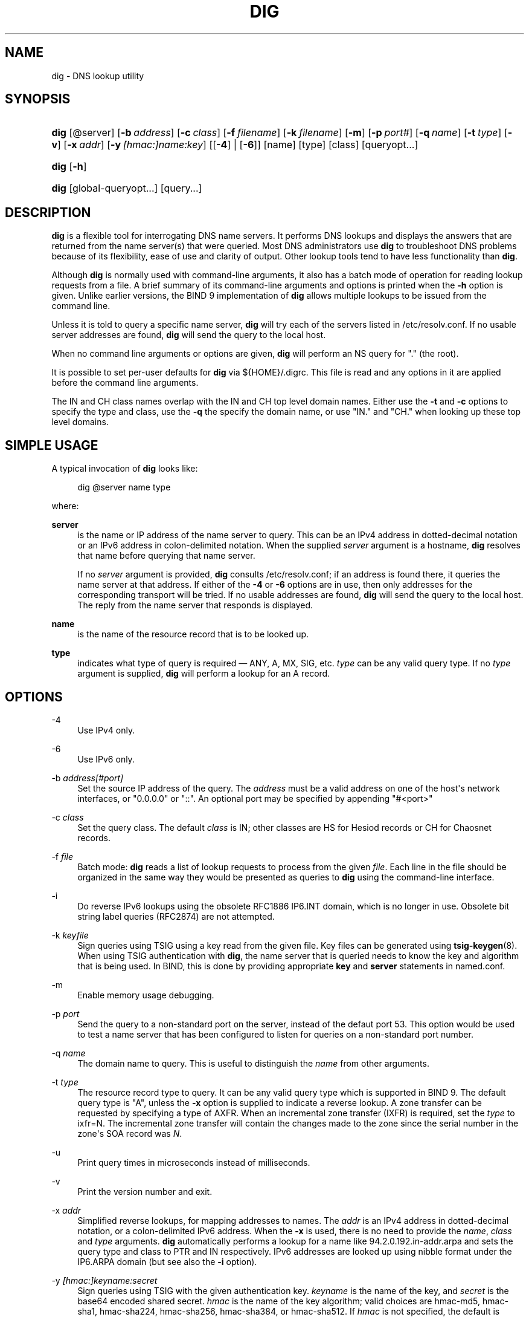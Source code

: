 .\" Copyright (C) 2004-2011, 2013-2018 Internet Systems Consortium, Inc. ("ISC")
.\" Copyright (C) 2000-2003 Internet Software Consortium.
.\" 
.\" Permission to use, copy, modify, and/or distribute this software for any
.\" purpose with or without fee is hereby granted, provided that the above
.\" copyright notice and this permission notice appear in all copies.
.\" 
.\" THE SOFTWARE IS PROVIDED "AS IS" AND ISC DISCLAIMS ALL WARRANTIES WITH
.\" REGARD TO THIS SOFTWARE INCLUDING ALL IMPLIED WARRANTIES OF MERCHANTABILITY
.\" AND FITNESS. IN NO EVENT SHALL ISC BE LIABLE FOR ANY SPECIAL, DIRECT,
.\" INDIRECT, OR CONSEQUENTIAL DAMAGES OR ANY DAMAGES WHATSOEVER RESULTING FROM
.\" LOSS OF USE, DATA OR PROFITS, WHETHER IN AN ACTION OF CONTRACT, NEGLIGENCE
.\" OR OTHER TORTIOUS ACTION, ARISING OUT OF OR IN CONNECTION WITH THE USE OR
.\" PERFORMANCE OF THIS SOFTWARE.
.\"
.hy 0
.ad l
'\" t
.\"     Title: dig
.\"    Author: 
.\" Generator: DocBook XSL Stylesheets v1.78.1 <http://docbook.sf.net/>
.\"      Date: 2014-02-19
.\"    Manual: BIND9
.\"    Source: ISC
.\"  Language: English
.\"
.TH "DIG" "1" "2014\-02\-19" "ISC" "BIND9"
.\" -----------------------------------------------------------------
.\" * Define some portability stuff
.\" -----------------------------------------------------------------
.\" ~~~~~~~~~~~~~~~~~~~~~~~~~~~~~~~~~~~~~~~~~~~~~~~~~~~~~~~~~~~~~~~~~
.\" http://bugs.debian.org/507673
.\" http://lists.gnu.org/archive/html/groff/2009-02/msg00013.html
.\" ~~~~~~~~~~~~~~~~~~~~~~~~~~~~~~~~~~~~~~~~~~~~~~~~~~~~~~~~~~~~~~~~~
.ie \n(.g .ds Aq \(aq
.el       .ds Aq '
.\" -----------------------------------------------------------------
.\" * set default formatting
.\" -----------------------------------------------------------------
.\" disable hyphenation
.nh
.\" disable justification (adjust text to left margin only)
.ad l
.\" -----------------------------------------------------------------
.\" * MAIN CONTENT STARTS HERE *
.\" -----------------------------------------------------------------
.SH "NAME"
dig \- DNS lookup utility
.SH "SYNOPSIS"
.HP \w'\fBdig\fR\ 'u
\fBdig\fR [@server] [\fB\-b\ \fR\fB\fIaddress\fR\fR] [\fB\-c\ \fR\fB\fIclass\fR\fR] [\fB\-f\ \fR\fB\fIfilename\fR\fR] [\fB\-k\ \fR\fB\fIfilename\fR\fR] [\fB\-m\fR] [\fB\-p\ \fR\fB\fIport#\fR\fR] [\fB\-q\ \fR\fB\fIname\fR\fR] [\fB\-t\ \fR\fB\fItype\fR\fR] [\fB\-v\fR] [\fB\-x\ \fR\fB\fIaddr\fR\fR] [\fB\-y\ \fR\fB\fI[hmac:]\fR\fIname:key\fR\fR] [[\fB\-4\fR] | [\fB\-6\fR]] [name] [type] [class] [queryopt...]
.HP \w'\fBdig\fR\ 'u
\fBdig\fR [\fB\-h\fR]
.HP \w'\fBdig\fR\ 'u
\fBdig\fR [global\-queryopt...] [query...]
.SH "DESCRIPTION"
.PP
\fBdig\fR
is a flexible tool for interrogating DNS name servers\&. It performs DNS lookups and displays the answers that are returned from the name server(s) that were queried\&. Most DNS administrators use
\fBdig\fR
to troubleshoot DNS problems because of its flexibility, ease of use and clarity of output\&. Other lookup tools tend to have less functionality than
\fBdig\fR\&.
.PP
Although
\fBdig\fR
is normally used with command\-line arguments, it also has a batch mode of operation for reading lookup requests from a file\&. A brief summary of its command\-line arguments and options is printed when the
\fB\-h\fR
option is given\&. Unlike earlier versions, the BIND 9 implementation of
\fBdig\fR
allows multiple lookups to be issued from the command line\&.
.PP
Unless it is told to query a specific name server,
\fBdig\fR
will try each of the servers listed in
/etc/resolv\&.conf\&. If no usable server addresses are found,
\fBdig\fR
will send the query to the local host\&.
.PP
When no command line arguments or options are given,
\fBdig\fR
will perform an NS query for "\&." (the root)\&.
.PP
It is possible to set per\-user defaults for
\fBdig\fR
via
${HOME}/\&.digrc\&. This file is read and any options in it are applied before the command line arguments\&.
.PP
The IN and CH class names overlap with the IN and CH top level domain names\&. Either use the
\fB\-t\fR
and
\fB\-c\fR
options to specify the type and class, use the
\fB\-q\fR
the specify the domain name, or use "IN\&." and "CH\&." when looking up these top level domains\&.
.SH "SIMPLE USAGE"
.PP
A typical invocation of
\fBdig\fR
looks like:
.sp
.if n \{\
.RS 4
.\}
.nf
 dig @server name type 
.fi
.if n \{\
.RE
.\}
.sp
where:
.PP
\fBserver\fR
.RS 4
is the name or IP address of the name server to query\&. This can be an IPv4 address in dotted\-decimal notation or an IPv6 address in colon\-delimited notation\&. When the supplied
\fIserver\fR
argument is a hostname,
\fBdig\fR
resolves that name before querying that name server\&.
.sp
If no
\fIserver\fR
argument is provided,
\fBdig\fR
consults
/etc/resolv\&.conf; if an address is found there, it queries the name server at that address\&. If either of the
\fB\-4\fR
or
\fB\-6\fR
options are in use, then only addresses for the corresponding transport will be tried\&. If no usable addresses are found,
\fBdig\fR
will send the query to the local host\&. The reply from the name server that responds is displayed\&.
.RE
.PP
\fBname\fR
.RS 4
is the name of the resource record that is to be looked up\&.
.RE
.PP
\fBtype\fR
.RS 4
indicates what type of query is required \(em ANY, A, MX, SIG, etc\&.
\fItype\fR
can be any valid query type\&. If no
\fItype\fR
argument is supplied,
\fBdig\fR
will perform a lookup for an A record\&.
.RE
.SH "OPTIONS"
.PP
\-4
.RS 4
Use IPv4 only\&.
.RE
.PP
\-6
.RS 4
Use IPv6 only\&.
.RE
.PP
\-b \fIaddress\fR\fI[#port]\fR
.RS 4
Set the source IP address of the query\&. The
\fIaddress\fR
must be a valid address on one of the host\*(Aqs network interfaces, or "0\&.0\&.0\&.0" or "::"\&. An optional port may be specified by appending "#<port>"
.RE
.PP
\-c \fIclass\fR
.RS 4
Set the query class\&. The default
\fIclass\fR
is IN; other classes are HS for Hesiod records or CH for Chaosnet records\&.
.RE
.PP
\-f \fIfile\fR
.RS 4
Batch mode:
\fBdig\fR
reads a list of lookup requests to process from the given
\fIfile\fR\&. Each line in the file should be organized in the same way they would be presented as queries to
\fBdig\fR
using the command\-line interface\&.
.RE
.PP
\-i
.RS 4
Do reverse IPv6 lookups using the obsolete RFC1886 IP6\&.INT domain, which is no longer in use\&. Obsolete bit string label queries (RFC2874) are not attempted\&.
.RE
.PP
\-k \fIkeyfile\fR
.RS 4
Sign queries using TSIG using a key read from the given file\&. Key files can be generated using
\fBtsig-keygen\fR(8)\&. When using TSIG authentication with
\fBdig\fR, the name server that is queried needs to know the key and algorithm that is being used\&. In BIND, this is done by providing appropriate
\fBkey\fR
and
\fBserver\fR
statements in
named\&.conf\&.
.RE
.PP
\-m
.RS 4
Enable memory usage debugging\&.
.RE
.PP
\-p \fIport\fR
.RS 4
Send the query to a non\-standard port on the server, instead of the defaut port 53\&. This option would be used to test a name server that has been configured to listen for queries on a non\-standard port number\&.
.RE
.PP
\-q \fIname\fR
.RS 4
The domain name to query\&. This is useful to distinguish the
\fIname\fR
from other arguments\&.
.RE
.PP
\-t \fItype\fR
.RS 4
The resource record type to query\&. It can be any valid query type which is supported in BIND 9\&. The default query type is "A", unless the
\fB\-x\fR
option is supplied to indicate a reverse lookup\&. A zone transfer can be requested by specifying a type of AXFR\&. When an incremental zone transfer (IXFR) is required, set the
\fItype\fR
to
ixfr=N\&. The incremental zone transfer will contain the changes made to the zone since the serial number in the zone\*(Aqs SOA record was
\fIN\fR\&.
.RE
.PP
\-u
.RS 4
Print query times in microseconds instead of milliseconds\&.
.RE
.PP
\-v
.RS 4
Print the version number and exit\&.
.RE
.PP
\-x \fIaddr\fR
.RS 4
Simplified reverse lookups, for mapping addresses to names\&. The
\fIaddr\fR
is an IPv4 address in dotted\-decimal notation, or a colon\-delimited IPv6 address\&. When the
\fB\-x\fR
is used, there is no need to provide the
\fIname\fR,
\fIclass\fR
and
\fItype\fR
arguments\&.
\fBdig\fR
automatically performs a lookup for a name like
94\&.2\&.0\&.192\&.in\-addr\&.arpa
and sets the query type and class to PTR and IN respectively\&. IPv6 addresses are looked up using nibble format under the IP6\&.ARPA domain (but see also the
\fB\-i\fR
option)\&.
.RE
.PP
\-y \fI[hmac:]\fR\fIkeyname:secret\fR
.RS 4
Sign queries using TSIG with the given authentication key\&.
\fIkeyname\fR
is the name of the key, and
\fIsecret\fR
is the base64 encoded shared secret\&.
\fIhmac\fR
is the name of the key algorithm; valid choices are
hmac\-md5,
hmac\-sha1,
hmac\-sha224,
hmac\-sha256,
hmac\-sha384, or
hmac\-sha512\&. If
\fIhmac\fR
is not specified, the default is
hmac\-md5
or if MD5 was disabled
hmac\-sha256\&.
.sp
NOTE: You should use the
\fB\-k\fR
option and avoid the
\fB\-y\fR
option, because with
\fB\-y\fR
the shared secret is supplied as a command line argument in clear text\&. This may be visible in the output from
\fBps\fR(1)
or in a history file maintained by the user\*(Aqs shell\&.
.RE
.SH "QUERY OPTIONS"
.PP
\fBdig\fR
provides a number of query options which affect the way in which lookups are made and the results displayed\&. Some of these set or reset flag bits in the query header, some determine which sections of the answer get printed, and others determine the timeout and retry strategies\&.
.PP
Each query option is identified by a keyword preceded by a plus sign (+)\&. Some keywords set or reset an option\&. These may be preceded by the string
no
to negate the meaning of that keyword\&. Other keywords assign values to options like the timeout interval\&. They have the form
\fB+keyword=value\fR\&. Keywords may be abbreviated, provided the abbreviation is unambiguous; for example,
+cd
is equivalent to
+cdflag\&. The query options are:
.PP
\fB+[no]aaflag\fR
.RS 4
A synonym for
\fI+[no]aaonly\fR\&.
.RE
.PP
\fB+[no]aaonly\fR
.RS 4
Sets the "aa" flag in the query\&.
.RE
.PP
\fB+[no]additional\fR
.RS 4
Display [do not display] the additional section of a reply\&. The default is to display it\&.
.RE
.PP
\fB+[no]adflag\fR
.RS 4
Set [do not set] the AD (authentic data) bit in the query\&. This requests the server to return whether all of the answer and authority sections have all been validated as secure according to the security policy of the server\&. AD=1 indicates that all records have been validated as secure and the answer is not from a OPT\-OUT range\&. AD=0 indicate that some part of the answer was insecure or not validated\&. This bit is set by default\&.
.RE
.PP
\fB+[no]all\fR
.RS 4
Set or clear all display flags\&.
.RE
.PP
\fB+[no]answer\fR
.RS 4
Display [do not display] the answer section of a reply\&. The default is to display it\&.
.RE
.PP
\fB+[no]authority\fR
.RS 4
Display [do not display] the authority section of a reply\&. The default is to display it\&.
.RE
.PP
\fB+[no]besteffort\fR
.RS 4
Attempt to display the contents of messages which are malformed\&. The default is to not display malformed answers\&.
.RE
.PP
\fB+bufsize=B\fR
.RS 4
Set the UDP message buffer size advertised using EDNS0 to
\fIB\fR
bytes\&. The maximum and minimum sizes of this buffer are 65535 and 0 respectively\&. Values outside this range are rounded up or down appropriately\&. Values other than zero will cause a EDNS query to be sent\&.
.RE
.PP
\fB+[no]cdflag\fR
.RS 4
Set [do not set] the CD (checking disabled) bit in the query\&. This requests the server to not perform DNSSEC validation of responses\&.
.RE
.PP
\fB+[no]class\fR
.RS 4
Display [do not display] the CLASS when printing the record\&.
.RE
.PP
\fB+[no]cmd\fR
.RS 4
Toggles the printing of the initial comment in the output identifying the version of
\fBdig\fR
and the query options that have been applied\&. This comment is printed by default\&.
.RE
.PP
\fB+[no]comments\fR
.RS 4
Toggle the display of comment lines in the output\&. The default is to print comments\&.
.RE
.PP
\fB+[no]cookie\fR\fB[=####]\fR
.RS 4
Send an COOKIE EDNS option, containing an optional
\fIvalue\fR\&. Replaying a COOKIE from a previous response will allow the server to identify a previous client\&. The default is
\fB+nocookie\fR\&.
.sp
\fB+cookie\fR
is automatically set when +trace is in use, to better emulate the default queries from a nameserver\&.
.sp
This option was formerly called
\fB+[no]sit\fR
(Server Identity Token)\&. In BIND 9\&.10\&.0 through BIND 9\&.10\&.2, it sent the experimental option code 65001\&. This was changed to option code 10 in BIND 9\&.10\&.3 when the DNS COOKIE option was allocated\&.
.sp
The
\fB+[no]sit\fR
is now deprecated, but has been retained as a synonym for
\fB+[no]cookie\fR
for backward compatibility within the BIND 9\&.10 branch\&.
.RE
.PP
\fB+[no]crypto\fR
.RS 4
Toggle the display of cryptographic fields in DNSSEC records\&. The contents of these field are unnecessary to debug most DNSSEC validation failures and removing them makes it easier to see the common failures\&. The default is to display the fields\&. When omitted they are replaced by the string "[omitted]" or in the DNSKEY case the key id is displayed as the replacement, e\&.g\&. "[ key id = value ]"\&.
.RE
.PP
\fB+[no]defname\fR
.RS 4
Deprecated, treated as a synonym for
\fI+[no]search\fR
.RE
.PP
\fB+[no]dnssec\fR
.RS 4
Requests DNSSEC records be sent by setting the DNSSEC OK bit (DO) in the OPT record in the additional section of the query\&.
.RE
.PP
\fB+domain=somename\fR
.RS 4
Set the search list to contain the single domain
\fIsomename\fR, as if specified in a
\fBdomain\fR
directive in
/etc/resolv\&.conf, and enable search list processing as if the
\fI+search\fR
option were given\&.
.RE
.PP
\fB+[no]edns[=#]\fR
.RS 4
Specify the EDNS version to query with\&. Valid values are 0 to 255\&. Setting the EDNS version will cause a EDNS query to be sent\&.
\fB+noedns\fR
clears the remembered EDNS version\&. EDNS is set to 0 by default\&.
.RE
.PP
\fB+[no]ednsflags[=#]\fR
.RS 4
Set the must\-be\-zero EDNS flags bits (Z bits) to the specified value\&. Decimal, hex and octal encodings are accepted\&. Setting a named flag (e\&.g\&. DO) will silently be ignored\&. By default, no Z bits are set\&.
.RE
.PP
\fB+[no]ednsnegotiation\fR
.RS 4
Enable / disable EDNS version negotiation\&. By default EDNS version negotiation is enabled\&.
.RE
.PP
\fB+[no]ednsopt[=code[:value]]\fR
.RS 4
Specify EDNS option with code point
\fBcode\fR
and optionally payload of
\fBvalue\fR
as a hexadecimal string\&.
\fBcode\fR
can be either an EDNS option name (for example,
NSID
or
ECS), or an arbitrary numeric value\&.
\fB+noednsopt\fR
clears the EDNS options to be sent\&.
.RE
.PP
\fB+[no]expire\fR
.RS 4
Send an EDNS Expire option\&.
.RE
.PP
\fB+[no]fail\fR
.RS 4
Do not try the next server if you receive a SERVFAIL\&. The default is to not try the next server which is the reverse of normal stub resolver behavior\&.
.RE
.PP
\fB+[no]identify\fR
.RS 4
Show [or do not show] the IP address and port number that supplied the answer when the
\fI+short\fR
option is enabled\&. If short form answers are requested, the default is not to show the source address and port number of the server that provided the answer\&.
.RE
.PP
\fB+[no]idnout\fR
.RS 4
Convert [do not convert] puny code on output\&. This requires IDN SUPPORT to have been enabled at compile time\&. The default is to convert output\&.
.RE
.PP
\fB+[no]ignore\fR
.RS 4
Ignore truncation in UDP responses instead of retrying with TCP\&. By default, TCP retries are performed\&.
.RE
.PP
\fB+[no]keepopen\fR
.RS 4
Keep the TCP socket open between queries and reuse it rather than creating a new TCP socket for each lookup\&. The default is
\fB+nokeepopen\fR\&.
.RE
.PP
\fB+[no]multiline\fR
.RS 4
Print records like the SOA records in a verbose multi\-line format with human\-readable comments\&. The default is to print each record on a single line, to facilitate machine parsing of the
\fBdig\fR
output\&.
.RE
.PP
\fB+ndots=D\fR
.RS 4
Set the number of dots that have to appear in
\fIname\fR
to
\fID\fR
for it to be considered absolute\&. The default value is that defined using the ndots statement in
/etc/resolv\&.conf, or 1 if no ndots statement is present\&. Names with fewer dots are interpreted as relative names and will be searched for in the domains listed in the
\fBsearch\fR
or
\fBdomain\fR
directive in
/etc/resolv\&.conf
if
\fB+search\fR
is set\&.
.RE
.PP
\fB+[no]nsid\fR
.RS 4
Include an EDNS name server ID request when sending a query\&.
.RE
.PP
\fB+[no]nssearch\fR
.RS 4
When this option is set,
\fBdig\fR
attempts to find the authoritative name servers for the zone containing the name being looked up and display the SOA record that each name server has for the zone\&.
.RE
.PP
\fB+[no]onesoa\fR
.RS 4
Print only one (starting) SOA record when performing an AXFR\&. The default is to print both the starting and ending SOA records\&.
.RE
.PP
\fB+[no]opcode=value\fR
.RS 4
Set [restore] the DNS message opcode to the specified value\&. The default value is QUERY (0)\&.
.RE
.PP
\fB+[no]qr\fR
.RS 4
Print [do not print] the query as it is sent\&. By default, the query is not printed\&.
.RE
.PP
\fB+[no]question\fR
.RS 4
Print [do not print] the question section of a query when an answer is returned\&. The default is to print the question section as a comment\&.
.RE
.PP
\fB+[no]rdflag\fR
.RS 4
A synonym for
\fI+[no]recurse\fR\&.
.RE
.PP
\fB+[no]recurse\fR
.RS 4
Toggle the setting of the RD (recursion desired) bit in the query\&. This bit is set by default, which means
\fBdig\fR
normally sends recursive queries\&. Recursion is automatically disabled when the
\fI+nssearch\fR
or
\fI+trace\fR
query options are used\&.
.RE
.PP
\fB+retry=T\fR
.RS 4
Sets the number of times to retry UDP queries to server to
\fIT\fR
instead of the default, 2\&. Unlike
\fI+tries\fR, this does not include the initial query\&.
.RE
.PP
\fB+[no]rrcomments\fR
.RS 4
Toggle the display of per\-record comments in the output (for example, human\-readable key information about DNSKEY records)\&. The default is not to print record comments unless multiline mode is active\&.
.RE
.PP
\fB+[no]search\fR
.RS 4
Use [do not use] the search list defined by the searchlist or domain directive in
resolv\&.conf
(if any)\&. The search list is not used by default\&.
.sp
\*(Aqndots\*(Aq from
resolv\&.conf
(default 1) which may be overridden by
\fI+ndots\fR
determines if the name will be treated as relative or not and hence whether a search is eventually performed or not\&.
.RE
.PP
\fB+[no]short\fR
.RS 4
Provide a terse answer\&. The default is to print the answer in a verbose form\&.
.RE
.PP
\fB+[no]showsearch\fR
.RS 4
Perform [do not perform] a search showing intermediate results\&.
.RE
.PP
\fB+[no]sigchase\fR
.RS 4
Chase DNSSEC signature chains\&. Requires dig be compiled with \-DDIG_SIGCHASE\&. This feature is deprecated\&. Use
\fBdelv\fR
instead\&.
.RE
.PP
\fB+[no]sit\fR\fB[=####]\fR
.RS 4
This option is a synonym for
\fB+[no]cookie\fR\&.
.sp
The
\fB+[no]sit\fR
is deprecated\&.
.RE
.PP
\fB+split=W\fR
.RS 4
Split long hex\- or base64\-formatted fields in resource records into chunks of
\fIW\fR
characters (where
\fIW\fR
is rounded up to the nearest multiple of 4)\&.
\fI+nosplit\fR
or
\fI+split=0\fR
causes fields not to be split at all\&. The default is 56 characters, or 44 characters when multiline mode is active\&.
.RE
.PP
\fB+[no]stats\fR
.RS 4
This query option toggles the printing of statistics: when the query was made, the size of the reply and so on\&. The default behavior is to print the query statistics\&.
.RE
.PP
\fB+[no]subnet=addr[/prefix\-length]\fR
.RS 4
Send (don\*(Aqt send) an EDNS Client Subnet option with the specified IP address or network prefix\&.
.sp
\fBdig +subnet=0\&.0\&.0\&.0/0\fR, or simply
\fBdig +subnet=0\fR
for short, sends an EDNS CLIENT\-SUBNET option with an empty address and a source prefix\-length of zero, which signals a resolver that the client\*(Aqs address information must
\fInot\fR
be used when resolving this query\&.
.RE
.PP
\fB+[no]tcp\fR
.RS 4
Use [do not use] TCP when querying name servers\&. The default behavior is to use UDP unless an
ixfr=N
query is requested, in which case the default is TCP\&. AXFR queries always use TCP\&.
.RE
.PP
\fB+time=T\fR
.RS 4
Sets the timeout for a query to
\fIT\fR
seconds\&. The default timeout is 5 seconds\&. An attempt to set
\fIT\fR
to less than 1 will result in a query timeout of 1 second being applied\&.
.RE
.PP
\fB+[no]topdown\fR
.RS 4
When chasing DNSSEC signature chains perform a top\-down validation\&. Requires dig be compiled with \-DDIG_SIGCHASE\&. This feature is deprecated\&. Use
\fBdelv\fR
instead\&.
.RE
.PP
\fB+[no]trace\fR
.RS 4
Toggle tracing of the delegation path from the root name servers for the name being looked up\&. Tracing is disabled by default\&. When tracing is enabled,
\fBdig\fR
makes iterative queries to resolve the name being looked up\&. It will follow referrals from the root servers, showing the answer from each server that was used to resolve the lookup\&.
.sp
If @server is also specified, it affects only the initial query for the root zone name servers\&.
.sp
\fB+dnssec\fR
is also set when +trace is set to better emulate the default queries from a nameserver\&.
.RE
.PP
\fB+tries=T\fR
.RS 4
Sets the number of times to try UDP queries to server to
\fIT\fR
instead of the default, 3\&. If
\fIT\fR
is less than or equal to zero, the number of tries is silently rounded up to 1\&.
.RE
.PP
\fB+trusted\-key=####\fR
.RS 4
Specifies a file containing trusted keys to be used with
\fB+sigchase\fR\&. Each DNSKEY record must be on its own line\&.
.sp
If not specified,
\fBdig\fR
will look for
/etc/trusted\-key\&.key
then
trusted\-key\&.key
in the current directory\&.
.sp
Requires dig be compiled with \-DDIG_SIGCHASE\&. This feature is deprecated\&. Use
\fBdelv\fR
instead\&.
.RE
.PP
\fB+[no]ttlid\fR
.RS 4
Display [do not display] the TTL when printing the record\&.
.RE
.PP
\fB+[no]vc\fR
.RS 4
Use [do not use] TCP when querying name servers\&. This alternate syntax to
\fI+[no]tcp\fR
is provided for backwards compatibility\&. The "vc" stands for "virtual circuit"\&.
.RE
.SH "MULTIPLE QUERIES"
.PP
The BIND 9 implementation of
\fBdig \fR
supports specifying multiple queries on the command line (in addition to supporting the
\fB\-f\fR
batch file option)\&. Each of those queries can be supplied with its own set of flags, options and query options\&.
.PP
In this case, each
\fIquery\fR
argument represent an individual query in the command\-line syntax described above\&. Each consists of any of the standard options and flags, the name to be looked up, an optional query type and class and any query options that should be applied to that query\&.
.PP
A global set of query options, which should be applied to all queries, can also be supplied\&. These global query options must precede the first tuple of name, class, type, options, flags, and query options supplied on the command line\&. Any global query options (except the
\fB+[no]cmd\fR
option) can be overridden by a query\-specific set of query options\&. For example:
.sp
.if n \{\
.RS 4
.\}
.nf
dig +qr www\&.isc\&.org any \-x 127\&.0\&.0\&.1 isc\&.org ns +noqr
.fi
.if n \{\
.RE
.\}
.sp
shows how
\fBdig\fR
could be used from the command line to make three lookups: an ANY query for
www\&.isc\&.org, a reverse lookup of 127\&.0\&.0\&.1 and a query for the NS records of
isc\&.org\&. A global query option of
\fI+qr\fR
is applied, so that
\fBdig\fR
shows the initial query it made for each lookup\&. The final query has a local query option of
\fI+noqr\fR
which means that
\fBdig\fR
will not print the initial query when it looks up the NS records for
isc\&.org\&.
.SH "IDN SUPPORT"
.PP
If
\fBdig\fR
has been built with IDN (internationalized domain name) support, it can accept and display non\-ASCII domain names\&.
\fBdig\fR
appropriately converts character encoding of domain name before sending a request to DNS server or displaying a reply from the server\&. If you\*(Aqd like to turn off the IDN support for some reason, defines the
\fBIDN_DISABLE\fR
environment variable\&. The IDN support is disabled if the variable is set when
\fBdig\fR
runs\&.
.SH "FILES"
.PP
/etc/resolv\&.conf
.PP
${HOME}/\&.digrc
.SH "SEE ALSO"
.PP
\fBdelv\fR(1),
\fBhost\fR(1),
\fBnamed\fR(8),
\fBdnssec-keygen\fR(8),
RFC1035\&.
.SH "BUGS"
.PP
There are probably too many query options\&.
.SH "AUTHOR"
.PP
\fBInternet Systems Consortium, Inc\&.\fR
.SH "COPYRIGHT"
.br
Copyright \(co 2004-2011, 2013-2018 Internet Systems Consortium, Inc. ("ISC")
.br
Copyright \(co 2000-2003 Internet Software Consortium.
.br
